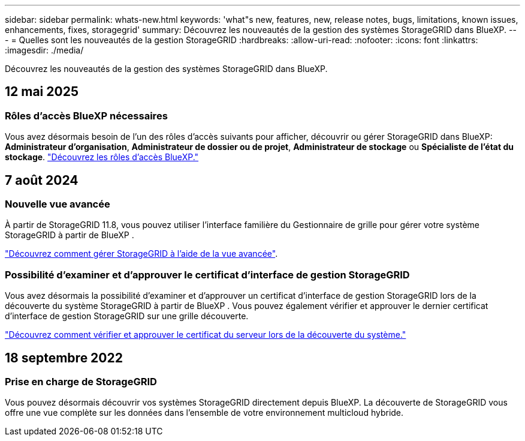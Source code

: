 ---
sidebar: sidebar 
permalink: whats-new.html 
keywords: 'what"s new, features, new, release notes, bugs, limitations, known issues, enhancements, fixes, storagegrid' 
summary: Découvrez les nouveautés de la gestion des systèmes StorageGRID dans BlueXP. 
---
= Quelles sont les nouveautés de la gestion StorageGRID
:hardbreaks:
:allow-uri-read: 
:nofooter: 
:icons: font
:linkattrs: 
:imagesdir: ./media/


[role="lead"]
Découvrez les nouveautés de la gestion des systèmes StorageGRID dans BlueXP.



== 12 mai 2025



=== Rôles d'accès BlueXP nécessaires

Vous avez désormais besoin de l'un des rôles d'accès suivants pour afficher, découvrir ou gérer StorageGRID dans BlueXP: *Administrateur d'organisation*, *Administrateur de dossier ou de projet*, *Administrateur de stockage* ou *Spécialiste de l'état du stockage*. link:https://docs.netapp.com/us-en/bluexp/reference-iam-predefined-roles.html["Découvrez les rôles d’accès BlueXP."^]



== 7 août 2024



=== Nouvelle vue avancée

À partir de StorageGRID 11.8, vous pouvez utiliser l'interface familière du Gestionnaire de grille pour gérer votre système StorageGRID à partir de BlueXP .

https://docs.netapp.com/us-en/bluexp-storagegrid/task-administer-storagegrid.html["Découvrez comment gérer StorageGRID à l'aide de la vue avancée"].



=== Possibilité d'examiner et d'approuver le certificat d'interface de gestion StorageGRID

Vous avez désormais la possibilité d'examiner et d'approuver un certificat d'interface de gestion StorageGRID lors de la découverte du système StorageGRID à partir de BlueXP . Vous pouvez également vérifier et approuver le dernier certificat d'interface de gestion StorageGRID sur une grille découverte.

https://docs.netapp.com/us-en/bluexp-storagegrid/task-discover-storagegrid.html["Découvrez comment vérifier et approuver le certificat du serveur lors de la découverte du système."]



== 18 septembre 2022



=== Prise en charge de StorageGRID

Vous pouvez désormais découvrir vos systèmes StorageGRID directement depuis BlueXP. La découverte de StorageGRID vous offre une vue complète sur les données dans l'ensemble de votre environnement multicloud hybride.
